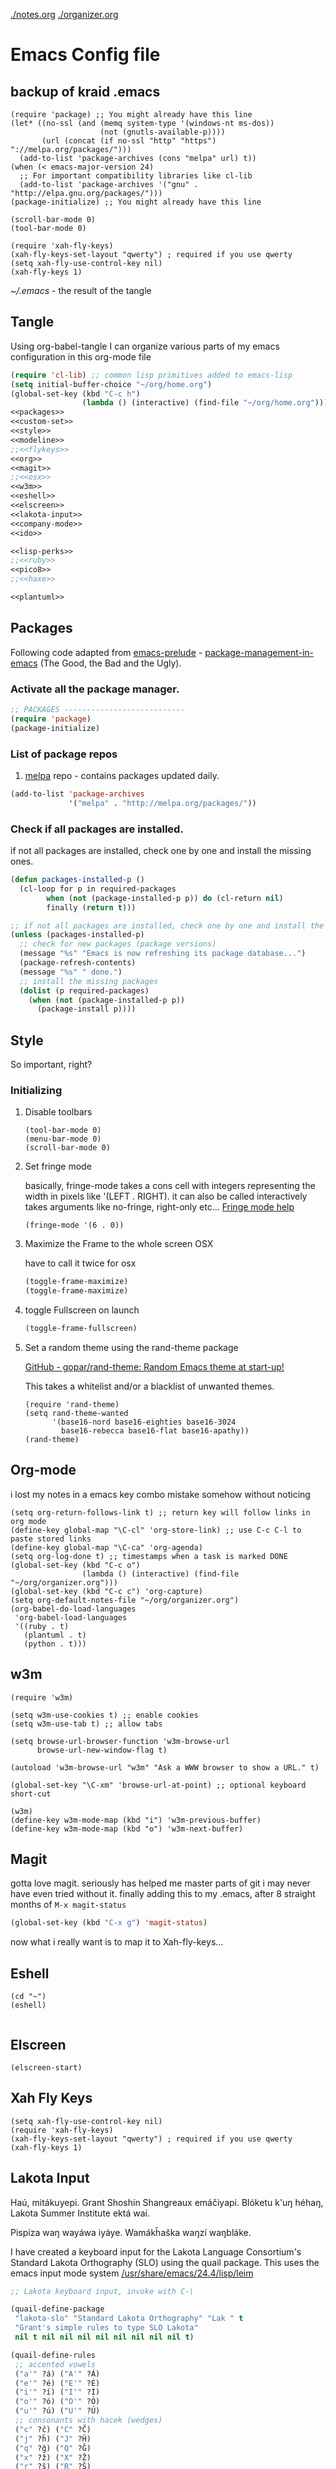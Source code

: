 [[./notes.org]]
[[./organizer.org]]

* Emacs Config file
** backup of kraid .emacs
#+BEGIN_SRC elisp
(require 'package) ;; You might already have this line
(let* ((no-ssl (and (memq system-type '(windows-nt ms-dos))
                    (not (gnutls-available-p))))
       (url (concat (if no-ssl "http" "https") "://melpa.org/packages/")))
  (add-to-list 'package-archives (cons "melpa" url) t))
(when (< emacs-major-version 24)
  ;; For important compatibility libraries like cl-lib
  (add-to-list 'package-archives '("gnu" . "http://elpa.gnu.org/packages/")))
(package-initialize) ;; You might already have this line

(scroll-bar-mode 0)
(tool-bar-mode 0)

(require 'xah-fly-keys)
(xah-fly-keys-set-layout "qwerty") ; required if you use qwerty
(setq xah-fly-use-control-key nil)
(xah-fly-keys 1)
#+END_SRC

[[~/.emacs]] - the result of the tangle

** Tangle
Using org-babel-tangle I can organize various parts of my emacs configuration 
in this org-mode file 

#+name: .emacs-tangle
#+BEGIN_SRC emacs-lisp :tangle ~/.emacs :noweb yes
  (require 'cl-lib) ;; common lisp primitives added to emacs-lisp
  (setq initial-buffer-choice "~/org/home.org")
  (global-set-key (kbd "C-c h")
                  (lambda () (interactive) (find-file "~/org/home.org")))
  <<packages>>
  <<custom-set>>
  <<style>>
  <<modeline>>
  ;;<<flykeys>>
  <<org>>
  <<magit>>
  ;;<<osx>>
  <<w3m>>
  <<eshell>>
  <<elscreen>>
  <<lakota-input>>
  <<company-mode>>
  <<ido>>

  <<lisp-perks>>
  ;;<<ruby>>
  <<pico8>>
  ;;<<haxe>>
 
  <<plantuml>>

#+END_SRC

** Packages

Following code adapted from [[https://github.com/bbatsov/prelude][emacs-prelude]] - [[http://batsov.com/articles/2012/02/19/package-management-in-emacs-the-good-the-bad-and-the-ugly/][package-management-in-emacs]] (The Good, the Bad and the Ugly).

*** Activate all the package manager.

 #+name: packages
 #+BEGIN_SRC emacs-lisp
 ;; PACKAGES ---------------------------
 (require 'package)
 (package-initialize)
 #+END_SRC

*** List of package repos 

1. [[http://melpa.milkbox.net/#/][melpa]] repo - contains packages updated daily.

#+name: packages
#+BEGIN_SRC emacs-lisp
  (add-to-list 'package-archives
               '("melpa" . "http://melpa.org/packages/"))
#+END_SRC

*** COMMENT List of packages used in this configuration

#+name: packages
#+BEGIN_SRC emacs-lisp
  (setq required-packages
        (list
         'ac-geiser          ;; Auto-complete backend for geiser
         'afternoon-theme    ;; Dark color theme with a deep blue background
         'ample-theme        ;; Calm Dark Theme for Emacs
         'ample-zen-theme    ;; AmpleZen Theme for Emacs 24
         'arjen-grey-theme   ;; A soothing dark grey theme
         'auto-complete      ;; Auto Completion for GNU Emacs
         'autopair           ;; automagically pair braces and quotes.
         'autumn-light-theme ;; A light color theme with muted, autumnal colors.
         'badger-theme       ;; A dark theme for Emacs 24.
         'badwolf-theme      ;; Bad Wolf color theme
         'birds-of-paradise-plus-theme ;; A brown/orange light-on-dark theme for Emacs 24 (deftheme).
         'bliss-theme        ;; an Emacs 24 theme based on Bliss (tmTheme)
         'charmap            ;; Unicode table for Emacs
         'company            ;; complete anything, auto complete system
         'deft               ;; mode for quickly browsing, filtering, and editing directories of plain text notes.
         'elscreen           ;; screen like functionality for emasc
         'faceup             ;; Regression test system for font-lock
         'fsm                ;; state machine library
         'geiser             ;; GNU Emacs and Scheme talk to each other
         'haxe-mode          ;; An Emacs major mode for Haxe
         'hc-zenburn-theme   ;; An higher contrast version of the Zenburn theme.
         'jabber             ;; A Jabber client for Emacs.
         'jinja2-mode        ;; A major mode for jinja2
         'labburn-theme      ;; A lab color space zenburn theme.
         'list-unicode-display ;; Search for and list unicode characters by name
         'lua-mode           ;; lua editing mode for emacs
         'markdown-mode      ;; Major mode for Markdown-formatted text
         'melancholy-theme   ;; A dark theme for dark minds
         'paredit            ;; minor mode for editing parentheses.
         'popup              ;; Visual Popup User Interface
         'racket-mode        ;; Major mode for Racket language.
         'rainbow-blocks     ;; Block syntax highlighting for lisp code
         'rainbow-mode       ;; Colorize color names in buffers.
         'rainbow-delimiters ;; Highlight brackets according to their depth
         's                  ;; The long lost Emacs string manipulation library.
         'slime              ;; Emacs mode for Common Lisp development.
         'w3m                ;; an Emacs interface to w3m
         'zenburn-theme      ;; A low contrast color theme for Emacs.
         'zerodark-theme     ;; A dark, medium contrast theme for Emacs
         ))


#+END_SRC
*** Check if all packages are installed.

if not all packages are installed, check one by one and install the missing ones.

#+name: packages
#+BEGIN_SRC emacs-lisp 
(defun packages-installed-p ()
  (cl-loop for p in required-packages
        when (not (package-installed-p p)) do (cl-return nil)
        finally (return t)))

;; if not all packages are installed, check one by one and install the missing ones.
(unless (packages-installed-p)
  ;; check for new packages (package versions)
  (message "%s" "Emacs is now refreshing its package database...")
  (package-refresh-contents)
  (message "%s" " done.")
  ;; install the missing packages
  (dolist (p required-packages)
    (when (not (package-installed-p p))
      (package-install p))))
#+END_SRC

** Style
   
  So important, right?

*** Initializing
**** Disable toolbars
#+name: style
#+BEGIN_SRC elisp
(tool-bar-mode 0)
(menu-bar-mode 0)
(scroll-bar-mode 0)
#+END_SRC
**** Set fringe mode
basically, fringe-mode takes a cons cell with integers representing
the width in pixels like '(LEFT . RIGHT).  it can also be called
interactively takes arguments like no-fringe, right-only etc... [[help:fringe-mode][Fringe mode help]]
#+name: style
#+BEGIN_SRC elisp
(fringe-mode '(6 . 0))
#+END_SRC
**** Maximize the Frame to the whole screen OSX
have to call it twice for osx

# on linux box - not currently being used 
#+BEGIN_SRC emacs-lisp
(toggle-frame-maximize)
(toggle-frame-maximize)
#+END_SRC

**** toggle Fullscreen on launch  
#+name: style
#+BEGIN_SRC emacs-lisp
(toggle-frame-fullscreen)
#+END_SRC

**** Set a random theme using the rand-theme package

[[https://github.com/gopar/rand-theme][GitHub - gopar/rand-theme: Random Emacs theme at start-up!]]

This takes a whitelist and/or a blacklist of unwanted themes.

#+name: style
#+BEGIN_SRC elisp
  (require 'rand-theme)
  (setq rand-theme-wanted 
        '(base16-nord base16-eighties base16-3024
          base16-rebecca base16-flat base16-apathy))
  (rand-theme)
#+END_SRC
  
** Org-mode
i lost my notes in a emacs key combo mistake somehow without noticing

#+name: org
#+BEGIN_SRC elisp
(setq org-return-follows-link t) ;; return key will follow links in org mode
(define-key global-map "\C-cl" 'org-store-link) ;; use C-c C-l to paste stored links
(define-key global-map "\C-ca" 'org-agenda)
(setq org-log-done t) ;; timestamps when a task is marked DONE
(global-set-key (kbd "C-c o")
                (lambda () (interactive) (find-file "~/org/organizer.org")))
(global-set-key (kbd "C-c c") 'org-capture)
(setq org-default-notes-file "~/org/organizer.org")
(org-babel-do-load-languages
 'org-babel-load-languages
 '((ruby . t)
   (plantuml . t)
   (python . t)))
#+END_SRC

** w3m
#+name: w3m
#+BEGIN_SRC elisp
(require 'w3m)

(setq w3m-use-cookies t) ;; enable cookies
(setq w3m-use-tab t) ;; allow tabs

(setq browse-url-browser-function 'w3m-browse-url
      browse-url-new-window-flag t)

(autoload 'w3m-browse-url "w3m" "Ask a WWW browser to show a URL." t)

(global-set-key "\C-xm" 'browse-url-at-point) ;; optional keyboard short-cut

(w3m)
(define-key w3m-mode-map (kbd "i") 'w3m-previous-buffer)
(define-key w3m-mode-map (kbd "o") 'w3m-next-buffer)
#+END_SRC

** Magit
gotta love magit.  seriously has helped me master parts of git i may never have
even tried without it.  finally adding this to my .emacs, after 8 straight months
of =M-x magit-status=
#+name: magit
#+BEGIN_SRC emacs-lisp
(global-set-key (kbd "C-x g") 'magit-status)
#+END_SRC

now what i really want is to map it to Xah-fly-keys... 

** Eshell
#+name: eshell
#+BEGIN_SRC elisp
(cd "~")
(eshell)

#+END_SRC
** Elscreen
#+name: elscreen
#+BEGIN_SRC elisp
  (elscreen-start)
#+END_SRC

** Xah Fly Keys
#+name: flykeys
#+BEGIN_SRC elisp
  (setq xah-fly-use-control-key nil)
  (require 'xah-fly-keys)
  (xah-fly-keys-set-layout "qwerty") ; required if you use qwerty
  (xah-fly-keys 1)
#+END_SRC
** Lakota Input

Haú, mitákuyepi.  Grant Shoshín Shangreaux emáčiyapi.  Blóketu k'uŋ héhaŋ,
Lakota Summer Institute ektá waí.

Pispíza waŋ wayáwa iyáye. Wamákȟaška waŋzí waŋbláke.

I have created a keyboard input for the Lakota Language Consortium's
Standard Lakota Orthography (SLO) using the quail package.  
This uses the emacs input mode system [[/usr/share/emacs/24.4/lisp/leim]]

#+name: lakota-input
#+BEGIN_SRC emacs-lisp
;; Lakota keyboard input, invoke with C-\

(quail-define-package
 "lakota-slo" "Standard Lakota Orthography" "Lak " t
 "Grant's simple rules to type SLO Lakota"
 nil t nil nil nil nil nil nil nil nil t)

(quail-define-rules
 ;; accented vowels
 ("a'" ?á) ("A'" ?Á) 
 ("e'" ?é) ("E'" ?É)
 ("i'" ?í) ("I'" ?Í)
 ("o'" ?ó) ("O'" ?Ó)
 ("u'" ?ú) ("U'" ?Ú)
 ;; consonants with hacek (wedges)
 ("c" ?č) ("C" ?Č)
 ("j" ?ȟ) ("J" ?Ȟ)
 ("q" ?ǧ) ("Q" ?Ǧ)
 ("x" ?ž) ("X" ?Ž)
 ("r" ?š) ("R" ?Š)
 ;; nasal vowel n i.e. velar nasal
 ("f" ?ŋ)
 )
#+END_SRC
** TODO Company Mode (complete anything)

Learn more

#+name: company-mode
#+BEGIN_SRC emacs-lisp
  (add-hook 'after-init-hook 'global-company-mode)
#+END_SRC

** TODO Ido

learn more about Ido

#+name: ido
#+BEGIN_SRC emacs-lisp
(ido-mode 1)
#+END_SRC   

** Languages
*** Lisp editing perks

paredit hooks from my old emacs configuration

#+name: lisp-perks
#+BEGIN_SRC emacs-lisp
  (add-hook 'emacs-lisp-mode-hook       (lambda () (paredit-mode +1) (rainbow-delimiters-mode +1)))
  (add-hook 'lisp-mode-hook             (lambda () (paredit-mode +1) (rainbow-delimiters-mode +1)))
  (add-hook 'lisp-interaction-mode-hook (lambda () (paredit-mode +1) (rainbow-delimiters-mode +1)))
  (add-hook 'scheme-mode-hook           (lambda () (paredit-mode +1) (rainbow-delimiters-mode +1)))
#+END_SRC

*** Ruby

#+name: ruby
#+BEGIN_SRC emacs-lisp
  (add-hook 'ruby-mode-hook 'robe-mode)
  (add-hook 'ruby-mode-hook 'smartparens-mode)
  (eval-after-load 'company
    '(push 'company-robe company-backends))
#+END_SRC

I had to install packages rvm and bundler for emacs in order to call things like
rspec from eshell.  I still don't understand exactly how its all working but if
i evaluate this at the beginning of an emacs session, things seem to work:

#+name: ruby
#+BEGIN_SRC elisp
  (rvm-use-default)
#+END_SRC

I did choose some a specific ruby and gem set, at some point so... just gotta be
aware of this one

This allows rspec-mode to use rvm, which was necessary to be able to use rspec mode
for spec validation.  Rspec mode is great by the way!
#+name: ruby
#+BEGIN_SRC elisp
  (setq rspec-use-rvm t)
#+END_SRC

*** Haxe

  i have a very basic haxe mode from github cloned:
  
  #+name: haxe
  #+BEGIN_SRC emacs-lisp
  (require 'funda-haxe-mode "~/.emacs.d/funda-haxe-mode/funda-haxe-mode.el")
  (setq funda-haxe-indent-offset 2)
  #+END_SRC

** Pico-8

Pico8 is a virtual console for expressive 2d pixel games, with
lua syntax.  This makes emacs load the cartridge files (.p8) in
lua-mode automatically

#+name: pico8
#+BEGIN_SRC emacs-lisp
  (setq auto-mode-alist (append '(("\\.p8?$" . lua-mode)) 
                                auto-mode-alist))
#+END_SRC

** PlantUML
  this is a language for generating UML documents, works with org babel
  
  #+name: plantuml
  #+BEGIN_SRC emacs-lisp
  (setq org-plantuml-jar-path (expand-file-name "~/bin/plantuml.jar"))
  #+END_SRC

** OSX tweaks

#+name: osx
#+BEGIN_SRC emacs-lisp
  ;; override osx default opening directories in finder
  (add-to-list 'org-file-apps '(directory . emacs))
  ;; sample file-type specific override
  (add-to-list 'org-file-apps '("\\.md\\'" . emacs))
  (setq w3m-command "/usr/local/bin/w3m")
#+END_SRC

There is a package that handles setting environment variables to match what your
shell environment will be on OSX.  This way things set in .profile will also 
be available in emacs.

#+name: osx
#+BEGIN_SRC emacs-lisp
(exec-path-from-shell-initialize)
#+END_SRC

** Custom Set in separate file

#+name: custom-set
#+BEGIN_SRC emacs-lisp
(setq custom-file "~/.emacs.d/custom.el")
(load custom-file 'noerror)
#+END_SRC
   
   
* TODO My TODO List (even though i dont like them)
** DONE Make Lakota standard orthography input mode for emacs
   CLOSED: [2016-10-12 Wed 14:02]
** TODO Write article about making a Lakota input mode in emacs
** TODO Decide if the learning-to-write project is something with which to go ahead
   
** TODO make dotfiles git repo
   - maybe this home.org file can be in it and kinda generate dotfiles and keep my
     personal notes, etc. 
   - dotfiles can be tangled out and a script to symlink them to proper places
   - home.org + dotfiles should help me get a working portable granty environment 

** DONE update .emacs for 24.4 ie cl-lib
   CLOSED: [2017-04-24 Mon 09:09]


* tlog (grant-log) 
  

** Wed Oct 12 13:29:27 CDT 2016 	   :lakota:lisp:emacs:zine:education:

I'd rather be working on Python code right now, but once again I've been called
into work at Prairie Hill early.  

Feeling like if i am going to spend all kinds of time using the computer for 
computer work, I should also leverage its power to work in the 'real world'.
Already I have used my esoteric knowledge of lisp and emacs (could just say
emacs i guess... it is lisp after all) to give myself the power to enter Lakȟóta
text into my documents.  (see todo list)

I am once again feeling like I want to try and make a 'reachout' series of 
documents and articles to try and entice non-tech, non-coder folks into the 
land of emacs, free software, and alternative digital media.  The power offered
by working with text in a lisp environment is so wonderful.  If (as seems to be
the case) emacs configuration flavors are being designed to be setup and 
executed more and more easily, I can imagine this lisp environment being 
presented in a more friendly way to 'non-computery' folks.  Perhaps it still
needs the extra helping hand of a friendly human encouraging them to be brave 
and learn something new and esoteric, BUT there is something strongly resonant
in me about trying to teach this stuff in the same manner as literacy.  Which
it truly is about.

Lisp, to me, is the clearest path to computer literacy in terms of getting an
intuitive understanding of how software environments work.  The fact that emacs
is a live hunk of code that can be modified, while running, by the emacs
user is kind of incredible.  If we are spending time teaching kids how to type
and use computers and shit... why teach them proprietary software like word?
Why not empower them to see that all of their computing needs can be met with
a text editor?  To empower them to see text as not just a means of communication
with other humans, but that the same document can also control things about their
digital environment itself.  

For example, I can just type:

  (set-cursor-color "orange")
  (set-cursor-color "blue")

And a user can execute it within the living org document I am writing in.  All
you have to know is the proper key combo, kinda like playing a video game.

But why do i even write this, and who is going to read it....

* Emacs package info

** undo-tree help

Emacs has a powerful undo system. Unlike the standard undo/redo system in
most software, it allows you to recover *any* past state of a buffer
(whereas the standard undo/redo system can lose past states as soon as you
redo). However, this power comes at a price: many people find Emacs' undo
system confusing and difficult to use, spawning a number of packages that
replace it with the less powerful but more intuitive undo/redo system.

Both the loss of data with standard undo/redo, and the confusion of Emacs'
undo, stem from trying to treat undo history as a linear sequence of
changes. It's not. The `undo-tree-mode' provided by this package replaces
Emacs' undo system with a system that treats undo history as what it is: a
branching tree of changes. This simple idea allows the more intuitive
behaviour of the standard undo/redo system to be combined with the power of
never losing any history. An added side bonus is that undo history can in
some cases be stored more efficiently, allowing more changes to accumulate
before Emacs starts discarding history.

The only downside to this more advanced yet simpler undo system is that it
was inspired by Vim. But, after all, most successful religions steal the
best ideas from their competitors!


Installation
============

This package has only been tested with Emacs versions 24 and CVS. It should
work in Emacs versions 22 and 23 too, but will not work without
modifications in earlier versions of Emacs.

To install `undo-tree-mode', make sure this file is saved in a directory in
your `load-path', and add the line:

  (require 'undo-tree)

to your .emacs file. Byte-compiling undo-tree.el is recommended (e.g. using
"M-x byte-compile-file" from within emacs).

If you want to replace the standard Emacs' undo system with the
`undo-tree-mode' system in all buffers, you can enable it globally by
adding:

  (global-undo-tree-mode)

to your .emacs file.


Quick-Start
===========

If you're the kind of person who likes to jump in the car and drive,
without bothering to first figure out whether the button on the left dips
the headlights or operates the ejector seat (after all, you'll soon figure
it out when you push it), then here's the minimum you need to know:

`undo-tree-mode' and `global-undo-tree-mode'
  Enable undo-tree mode (either in the current buffer or globally).

C-_  C-/  (`undo-tree-undo')
  Undo changes.

M-_  C-?  (`undo-tree-redo')
  Redo changes.

`undo-tree-switch-branch'
  Switch undo-tree branch.
  (What does this mean? Better press the button and see!)

C-x u  (`undo-tree-visualize')
  Visualize the undo tree.
  (Better try pressing this button too!)

C-x r u  (`undo-tree-save-state-to-register')
  Save current buffer state to register.

C-x r U  (`undo-tree-restore-state-from-register')
  Restore buffer state from register.



In the undo-tree visualizer:

<up>  p  C-p  (`undo-tree-visualize-undo')
  Undo changes.

<down>  n  C-n  (`undo-tree-visualize-redo')
  Redo changes.

<left>  b  C-b  (`undo-tree-visualize-switch-branch-left')
  Switch to previous undo-tree branch.

<right>  f  C-f  (`undo-tree-visualize-switch-branch-right')
  Switch to next undo-tree branch.

C-<up>  M-{  (`undo-tree-visualize-undo-to-x')
  Undo changes up to last branch point.

C-<down>  M-}  (`undo-tree-visualize-redo-to-x')
  Redo changes down to next branch point.

<down>  n  C-n  (`undo-tree-visualize-redo')
  Redo changes.

<mouse-1>  (`undo-tree-visualizer-mouse-set')
  Set state to node at mouse click.

t  (`undo-tree-visualizer-toggle-timestamps')
  Toggle display of time-stamps.

d  (`undo-tree-visualizer-toggle-diff')
  Toggle diff display.

s  (`undo-tree-visualizer-selection-mode')
  Toggle keyboard selection mode.

q  (`undo-tree-visualizer-quit')
  Quit undo-tree-visualizer.

C-q  (`undo-tree-visualizer-abort')
  Abort undo-tree-visualizer.

,  <
  Scroll left.

.  >
  Scroll right.

<pgup>  M-v
  Scroll up.

<pgdown>  C-v
  Scroll down.



In visualizer selection mode:

<up>  p  C-p  (`undo-tree-visualizer-select-previous')
  Select previous node.

<down>  n  C-n  (`undo-tree-visualizer-select-next')
  Select next node.

<left>  b  C-b  (`undo-tree-visualizer-select-left')
  Select left sibling node.

<right>  f  C-f  (`undo-tree-visualizer-select-right')
  Select right sibling node.

<pgup>  M-v
  Select node 10 above.

<pgdown>  C-v
  Select node 10 below.

<enter>  (`undo-tree-visualizer-set')
  Set state to selected node and exit selection mode.

s  (`undo-tree-visualizer-mode')
  Exit selection mode.

t  (`undo-tree-visualizer-toggle-timestamps')
  Toggle display of time-stamps.

d  (`undo-tree-visualizer-toggle-diff')
  Toggle diff display.

q  (`undo-tree-visualizer-quit')
  Quit undo-tree-visualizer.

C-q  (`undo-tree-visualizer-abort')
  Abort undo-tree-visualizer.

,  <
  Scroll left.

.  >
  Scroll right.



Persistent undo history:

Note: Requires Emacs version 24.3 or higher.

`undo-tree-auto-save-history' (variable)
   automatically save and restore undo-tree history along with buffer
   (disabled by default)

`undo-tree-save-history' (command)
   manually save undo history to file

`undo-tree-load-history' (command)
   manually load undo history from file



Compressing undo history:

  Undo history files cannot grow beyond the maximum undo tree size, which
  is limited by `undo-limit', `undo-strong-limit' and
  `undo-outer-limit'. Nevertheless, undo history files can grow quite
  large. If you want to automatically compress undo history, add the
  following advice to your .emacs file (replacing ".gz" with the filename
  extension of your favourite compression algorithm):

  (defadvice undo-tree-make-history-save-file-name
    (after undo-tree activate)
    (setq ad-return-value (concat ad-return-value ".gz")))




Undo Systems
============

To understand the different undo systems, it's easiest to consider an
example. Imagine you make a few edits in a buffer. As you edit, you
accumulate a history of changes, which we might visualize as a string of
past buffer states, growing downwards:

                               o  (initial buffer state)
                               |
                               |
                               o  (first edit)
                               |
                               |
                               o  (second edit)
                               |
                               |
                               x  (current buffer state)


Now imagine that you undo the last two changes. We can visualize this as
rewinding the current state back two steps:

                               o  (initial buffer state)
                               |
                               |
                               x  (current buffer state)
                               |
                               |
                               o
                               |
                               |
                               o


However, this isn't a good representation of what Emacs' undo system
does. Instead, it treats the undos as *new* changes to the buffer, and adds
them to the history:

                               o  (initial buffer state)
                               |
                               |
                               o  (first edit)
                               |
                               |
                               o  (second edit)
                               |
                               |
                               x  (buffer state before undo)
                               |
                               |
                               o  (first undo)
                               |
                               |
                               x  (second undo)


Actually, since the buffer returns to a previous state after an undo,
perhaps a better way to visualize it is to imagine the string of changes
turning back on itself:

       (initial buffer state)  o
                               |
                               |
                 (first edit)  o  x  (second undo)
                               |  |
                               |  |
                (second edit)  o  o  (first undo)
                               | /
                               |/
                               o  (buffer state before undo)

Treating undos as new changes might seem a strange thing to do. But the
advantage becomes clear as soon as we imagine what happens when you edit
the buffer again. Since you've undone a couple of changes, new edits will
branch off from the buffer state that you've rewound to. Conceptually, it
looks like this:

                               o  (initial buffer state)
                               |
                               |
                               o
                               |\
                               | \
                               o  x  (new edit)
                               |
                               |
                               o

The standard undo/redo system only lets you go backwards and forwards
linearly. So as soon as you make that new edit, it discards the old
branch. Emacs' undo just keeps adding changes to the end of the string. So
the undo history in the two systems now looks like this:

           Undo/Redo:                      Emacs' undo

              o                                o
              |                                |
              |                                |
              o                                o  o
              .\                               |  |\
              . \                              |  | \
              .  x  (new edit)                 o  o  |
  (discarded  .                                | /   |
    branch)   .                                |/    |
              .                                o     |
                                                     |
                                                     |
                                                     x  (new edit)

Now, what if you change your mind about those undos, and decide you did
like those other changes you'd made after all? With the standard undo/redo
system, you're lost. There's no way to recover them, because that branch
was discarded when you made the new edit.

However, in Emacs' undo system, those old buffer states are still there in
the undo history. You just have to rewind back through the new edit, and
back through the changes made by the undos, until you reach them. Of
course, since Emacs treats undos (even undos of undos!) as new changes,
you're really weaving backwards and forwards through the history, all the
time adding new changes to the end of the string as you go:

                      o
                      |
                      |
                      o  o     o  (undo new edit)
                      |  |\    |\
                      |  | \   | \
                      o  o  |  |  o  (undo the undo)
                      | /   |  |  |
                      |/    |  |  |
     (trying to get   o     |  |  x  (undo the undo)
      to this state)        | /
                            |/
                            o

So far, this is still reasonably intuitive to use. It doesn't behave so
differently to standard undo/redo, except that by going back far enough you
can access changes that would be lost in standard undo/redo.

However, imagine that after undoing as just described, you decide you
actually want to rewind right back to the initial state. If you're lucky,
and haven't invoked any command since the last undo, you can just keep on
undoing until you get back to the start:

     (trying to get   o              x  (got there!)
      to this state)  |              |
                      |              |
                      o  o     o     o  (keep undoing)
                      |  |\    |\    |
                      |  | \   | \   |
                      o  o  |  |  o  o  (keep undoing)
                      | /   |  |  | /
                      |/    |  |  |/
     (already undid   o     |  |  o  (got this far)
      to this state)        | /
                            |/
                            o

But if you're unlucky, and you happen to have moved the point (say) after
getting to the state labelled "got this far", then you've "broken the undo
chain". Hold on to something solid, because things are about to get
hairy. If you try to undo now, Emacs thinks you're trying to undo the
undos! So to get back to the initial state you now have to rewind through
*all* the changes, including the undos you just did:

     (trying to get   o                          x  (finally got there!)
      to this state)  |                          |
                      |                          |
                      o  o     o     o     o     o
                      |  |\    |\    |\    |\    |
                      |  | \   | \   | \   | \   |
                      o  o  |  |  o  o  o  |  o  o
                      | /   |  |  | /   |  |  | /
                      |/    |  |  |/    |  |  |/
     (already undid   o     |  |  o<.   |  |  o
      to this state)        | /     :   | /
                            |/      :   |/
                            o       :   o
                                    :
                            (got this far, but
                             broke the undo chain)

Confused?

In practice you can just hold down the undo key until you reach the buffer
state that you want. But whatever you do, don't move around in the buffer
to *check* that you've got back to where you want! Because you'll break the
undo chain, and then you'll have to traverse the entire string of undos
again, just to get back to the point at which you broke the
chain. Undo-in-region and commands such as `undo-only' help to make using
Emacs' undo a little easier, but nonetheless it remains confusing for many
people.


So what does `undo-tree-mode' do? Remember the diagram we drew to represent
the history we've been discussing (make a few edits, undo a couple of them,
and edit again)? The diagram that conceptually represented our undo
history, before we started discussing specific undo systems? It looked like
this:

                               o  (initial buffer state)
                               |
                               |
                               o
                               |\
                               | \
                               o  x  (current state)
                               |
                               |
                               o

Well, that's *exactly* what the undo history looks like to
`undo-tree-mode'.  It doesn't discard the old branch (as standard undo/redo
does), nor does it treat undos as new changes to be added to the end of a
linear string of buffer states (as Emacs' undo does). It just keeps track
of the tree of branching changes that make up the entire undo history.

If you undo from this point, you'll rewind back up the tree to the previous
state:

                               o
                               |
                               |
                               x  (undo)
                               |\
                               | \
                               o  o
                               |
                               |
                               o

If you were to undo again, you'd rewind back to the initial state. If on
the other hand you redo the change, you'll end up back at the bottom of the
most recent branch:

                               o  (undo takes you here)
                               |
                               |
                               o  (start here)
                               |\
                               | \
                               o  x  (redo takes you here)
                               |
                               |
                               o

So far, this is just like the standard undo/redo system. But what if you
want to return to a buffer state located on a previous branch of the
history? Since `undo-tree-mode' keeps the entire history, you simply need
to tell it to switch to a different branch, and then redo the changes you
want:

                               o
                               |
                               |
                               o  (start here, but switch
                               |\  to the other branch)
                               | \
                       (redo)  o  o
                               |
                               |
                       (redo)  x

Now you're on the other branch, if you undo and redo changes you'll stay on
that branch, moving up and down through the buffer states located on that
branch. Until you decide to switch branches again, of course.

Real undo trees might have multiple branches and sub-branches:

                               o
                           ____|______
                          /           \
                         o             o
                     ____|__         __|
                    /    |  \       /   \
                   o     o   o     o     x
                   |               |
                  / \             / \
                 o   o           o   o

Trying to imagine what Emacs' undo would do as you move about such a tree
will likely frazzle your brain circuits! But in `undo-tree-mode', you're
just moving around this undo history tree. Most of the time, you'll
probably only need to stay on the most recent branch, in which case it
behaves like standard undo/redo, and is just as simple to understand. But
if you ever need to recover a buffer state on a different branch, the
possibility of switching between branches and accessing the full undo
history is still there.



The Undo-Tree Visualizer
========================

Actually, it gets better. You don't have to imagine all these tree
diagrams, because `undo-tree-mode' includes an undo-tree visualizer which
draws them for you! In fact, it draws even better diagrams: it highlights
the node representing the current buffer state, it highlights the current
branch, and you can toggle the display of time-stamps (by hitting "t") and
a diff of the undo changes (by hitting "d"). (There's one other tiny
difference: the visualizer puts the most recent branch on the left rather
than the right.)

Bring up the undo tree visualizer whenever you want by hitting "C-x u".

In the visualizer, the usual keys for moving up and down a buffer instead
move up and down the undo history tree (e.g. the up and down arrow keys, or
"C-n" and "C-p"). The state of the "parent" buffer (the buffer whose undo
history you are visualizing) is updated as you move around the undo tree in
the visualizer. If you reach a branch point in the visualizer, the usual
keys for moving forward and backward in a buffer instead switch branch
(e.g. the left and right arrow keys, or "C-f" and "C-b").

Clicking with the mouse on any node in the visualizer will take you
directly to that node, resetting the state of the parent buffer to the
state represented by that node.

You can also select nodes directly using the keyboard, by hitting "s" to
toggle selection mode. The usual motion keys now allow you to move around
the tree without changing the parent buffer. Hitting <enter> will reset the
state of the parent buffer to the state represented by the currently
selected node.

It can be useful to see how long ago the parent buffer was in the state
represented by a particular node in the visualizer. Hitting "t" in the
visualizer toggles the display of time-stamps for all the nodes. (Note
that, because of the way `undo-tree-mode' works, these time-stamps may be
somewhat later than the true times, especially if it's been a long time
since you last undid any changes.)

To get some idea of what changes are represented by a given node in the
tree, it can be useful to see a diff of the changes. Hit "d" in the
visualizer to toggle a diff display. This normally displays a diff between
the current state and the previous one, i.e. it shows you the changes that
will be applied if you undo (move up the tree). However, the diff display
really comes into its own in the visualizer's selection mode (see above),
where it instead shows a diff between the current state and the currently
selected state, i.e. it shows you the changes that will be applied if you
reset to the selected state.

(Note that the diff is generated by the Emacs `diff' command, and is
displayed using `diff-mode'. See the corresponding customization groups if
you want to customize the diff display.)

Finally, hitting "q" will quit the visualizer, leaving the parent buffer in
whatever state you ended at. Hitting "C-q" will abort the visualizer,
returning the parent buffer to whatever state it was originally in when the
visualizer was .



Undo-in-Region
==============

Emacs allows a very useful and powerful method of undoing only selected
changes: when a region is active, only changes that affect the text within
that region will be undone. With the standard Emacs undo system, changes
produced by undoing-in-region naturally get added onto the end of the
linear undo history:

                      o
                      |
                      |  x  (second undo-in-region)
                      o  |
                      |  |
                      |  o  (first undo-in-region)
                      o  |
                      | /
                      |/
                      o

You can of course redo these undos-in-region as usual, by undoing the
undos:

                      o
                      |
                      |  o_
                      o  | \
                      |  |  |
                      |  o  o  (undo the undo-in-region)
                      o  |  |
                      | /   |
                      |/    |
                      o     x  (undo the undo-in-region)


In `undo-tree-mode', undo-in-region works similarly: when there's an active
region, undoing only undoes changes that affect that region. However, the
way these undos-in-region are recorded in the undo history is quite
different. In `undo-tree-mode', undo-in-region creates a new branch in the
undo history. The new branch consists of an undo step that undoes some of
the changes that affect the current region, and another step that undoes
the remaining changes needed to rejoin the previous undo history.

     Previous undo history                Undo-in-region

              o                                o
              |                                |
              |                                |
              o                                o
              |                                |\
              |                                | \
              o                                o  x  (undo-in-region)
              |                                |  |
              |                                |  |
              x                                o  o

As long as you don't change the active region after undoing-in-region,
continuing to undo-in-region extends the new branch, pulling more changes
that affect the current region into an undo step immediately above your
current location in the undo tree, and pushing the point at which the new
branch is attached further up the tree:

     First undo-in-region                 Second undo-in-region

              o                                o
              |                                |\
              |                                | \
              o                                o  x  (undo-in-region)
              |\                               |  |
              | \                              |  |
              o  x                             o  o
              |  |                             |  |
              |  |                             |  |
              o  o                             o  o

Redoing takes you back down the undo tree, as usual (as long as you haven't
changed the active region after undoing-in-region, it doesn't matter if it
is still active):

                      o
			 |\
			 | \
			 o  o
			 |  |
			 |  |
			 o  o  (redo)
			 |  |
			 |  |
			 o  x  (redo)


What about redo-in-region? Obviously, this only makes sense if you have
already undone some changes, so that there are some changes to redo!
Redoing-in-region splits off a new branch of the undo history below your
current location in the undo tree. This time, the new branch consists of a
redo step that redoes some of the redo changes that affect the current
region, followed by all the remaining redo changes.

     Previous undo history                Redo-in-region

              o                                o
              |                                |
              |                                |
              x                                o
              |                                |\
              |                                | \
              o                                o  x  (redo-in-region)
              |                                |  |
              |                                |  |
              o                                o  o

As long as you don't change the active region after redoing-in-region,
continuing to redo-in-region extends the new branch, pulling more redo
changes into a redo step immediately below your current location in the
undo tree.

     First redo-in-region                 Second redo-in-region

         o                                     o
         |                                     |
         |                                     |
         o                                     o
         |\                                    |\
         | \                                   | \
         o  x  (redo-in-region)                o  o
         |  |                                  |  |
         |  |                                  |  |
         o  o                                  o  x  (redo-in-region)
                                                  |
                                                  |
                                                  o

Note that undo-in-region and redo-in-region only ever add new changes to
the undo tree, they *never* modify existing undo history. So you can always
return to previous buffer states by switching to a previous branch of the
tree.
** pdf-tools

  - install pdf-tools package
  - brew install ghostscript
  - brew install poppler
  https://emacs.stackexchange.com/questions/13314/install-pdf-tools-on-emacs-macosx

;;; Install epdfinfo via 'brew install pdf-tools' and then install the
;;; pdf-tools elisp via the use-package below. To upgrade the epdfinfo
;;; server, just do 'brew upgrade pdf-tools' prior to upgrading to newest
;;; pdf-tools package using Emacs package system. If things get messed
;;; up, just do 'brew uninstall pdf-tools', wipe out the elpa
;;; pdf-tools package and reinstall both as at the start.
(use-package pdf-tools
  :ensure t
  :config
  (custom-set-variables
    '(pdf-tools-handle-upgrades nil)) ; Use brew upgrade pdf-tools instead.
  (setq pdf-info-epdfinfo-program "/usr/local/bin/epdfinfo")
)
(pdf-tools-install)

* git tricks

** every file a user has touched in a directory

given directory =  src

git log --stat --committer=asciiascetic@gmail.com |  awk '/^ src/ {print $1}' | uniq

* Emacs
** Registers

Emacs registers are compartmets for saving all kinds of things:
text, rectangles, positions, numbers, window configurations, etc.

I believe registers are cleared at the end of an emacs session, so
/bookmarks/ are used for persistent storage

[[https://www.gnu.org/software/emacs/manual/html_node/emacs/Registers.html][GNU Emacs Manual: Registers]]
** PlantUML

  #+BEGIN_SRC plantuml :file tryout.png
  Alice -> Bob: synchonous call
  Alice ->> Bob: asynchronous call
  Grant -> Ande: foo 
  #+END_SRC

  #+RESULTS:
  [[file:tryout.png]]

** Org Mode
*** TODO Use Ruby to put payload into a table

**** Fun with Org Tables and Source Blocks

I believe if you execute code that returns a list in an org buffer
it will produce a table row.  Let's see (press C-c C-c with the 
cursor in the source block to execute):

#+BEGIN_SRC emacs-lisp :results value
'(Name Age Profession)
#+END_SRC

#+RESULTS:
| Name | Age | Profession |

By the way, when we evaluate that Lisp code, we read the quote
and say "the following is a chunk of data".  so we dont evaluate
the following code, but the quote is removed and we return the
expression (which is everything in between the parens).  The final
part of REP Loop is Print, so that value is printed.  In this case
we're actually doing a shorthand for =(list 'Name 'Age 'Profession)=,
a list of symbols which is another use of the quote syntax.
You could also do =(quote (Name Age Profession))=

**** a table is just a list of lists. 

Lisp is all about lists, so its easy to make a list of lists 
Remember, C-c C-c with the cursor in the source block below

#+BEGIN_SRC emacs-lisp :results value
'((Name Age Profession) (grant 34 code_adept))
#+END_SRC

**** what about Ruby?

Again, do the C-c C-c thing:

#+BEGIN_SRC ruby
[["Name", "Age", "Profession"], ["Bryan", "should I ask?", "pro coder"]]
#+END_SRC

**** You Can Also Pass a Table as an Argument to a Source Block

Add your name to the table.  Position the cursor in the final row's
"Profession" column, and hit TAB.  Enter strings for the Ruby block
following.  TAB goes to the next column, SHIFT-TAB goes back.

#+name: people
| "Name"    | "Age" | "Profession"     |
| "Grant"   | "34"  | "code adept"     |
| "Frances" | "1/2" | "world absorber" |


Now, position the cursor in the following block and press C-c C-c
It will pass the table named =people= as an argument to the ruby
source block named =reverser= which is designed to return a list
of lists, i.e 2d matrix, or... an org table.

#+name: reverser
#+BEGIN_SRC ruby :var people=people
  table = []

  people.each do |person| 
    row = []

    if person == people.first
      row = person
    else
      row = person.map { |str| str.reverse }
    end

    table << row
  end

  return table
#+END_SRC

#+RESULTS: reverser
| Name    | Age | Profession     |
| tnarG   | 43  | tpeda edoc     |
| secnarF | 2/1 | rebrosba dlrow |

If you position the cursor in that table and do M-x org-table-export
you can export it to a CSV file. 

#+BEGIN_SRC ruby :results value
  require 'csv'

  CSV.read("path/to/file.csv")
#+END_SRC

#+RESULTS:
| Name    | Age | Profession     |
| tnarG   | 43  | tpeda edoc     |
| secnarF | 2/1 | rebrosba dlrow |
** Copy Lines Matching Regex

(defun copy-lines-matching-re (re)
  "find all lines matching the regexp RE in the current buffer
putting the matching lines in a buffer named *matching*"
  (interactive "sRegexp to match: ")
  (let ((result-buffer (get-buffer-create "*matching*")))
    (with-current-buffer result-buffer 
      (erase-buffer))
    (save-match-data 
      (save-excursion
        (goto-char (point-min))
        (while (re-search-forward re nil t)
          (princ (buffer-substring-no-properties (line-beginning-position) 
                                                 (line-beginning-position 2))
                 result-buffer))))
    (pop-to-buffer result-buffer)))

[[file:~/org/fdo.org::(defun%20copy-lines-matching-re%20(re)%0A%20"find%20all%20lines%20matching%20the%20regexp%20RE%20in%20the%20current%20buffer%0Aputting%20the%20matching%20lines%20in%20a%20buffer%20named%20*matching*"%0A%20(interactive%20"sRegexp%20to%20match:%20")%0A%20(let%20((result-buffer%20(get-buffer-create%20"*matching*")))%0A%20(with-current-buffer%20result-buffer%20%0A%20(erase-buffer))%0A%20(save-match-data%20%0A%20(save-excursion%0A%20(goto-char%20(point-min))%0A%20(while%20(re-search-forward%20re%20nil%20t)%0A%20(princ%20(buffer-substring-no-properties%20(line-beginning-position)%20%0A%20(line-beginning-position%202))%0A%20result-buffer))))%0A%20(pop-to-buffer%20result-buffer)))][Payloads and debug info]]
** Awesome Regex Capture Using Occur 

from [[http://stackoverflow.com/questions/2289883/emacs-copy-matching-lines][stack overflow]]: 

C-u M-s o pattern will grab each chunk of a buffer that matches the pattern

[[file:~/org/fdo.org::*Payloads%20and%20debug%20info][Payloads and debug info]]
** Org swap paragraphs  

In Org mode when i pressed M-up it swapped the paragraph that the cursor was on
with the one above it. It won't drag beyond heading boundaries, but i can freely
move paragraph like chunks around easily
** OSX eshell PATH env package 

[[help:exec-path-from-shell]]
** watch-buffer package 

run rspec, make, copy, whatev.  could be nice if when tangling files i 
want them all copied into a working place or something
[[help:watch-buffer]]
** open-junk-file - alternate scratch buffer 

[[help:open-junk-file]]
** Org file system tree package 

looks like this does something i've been wanting for a while.
[[help:org-fstree]]
Install and check it out !!
** Perspective - xmonad like frame management			       :ande:
Ande might appreciate this one

[[help:perspective]]
** perspeen - combo of perspective and elscreen 


[[help:perspeen]]
** REST client 

maybe this can be used instead of postman?
[[help:restclient]]
** rspec mode 

some stuff in a readme that might be useful
[[help:rspec-mode]]
** Dired Hints 

Xah Lee's tips for better dired use.  Specifically I would like to enable hide-details,
make dired use same buffer, and the dired jump features.
[[http://ergoemacs.org/emacs/emacs_dired_tips.html][Emacs: Dired Customization]]
** Eshell

[[https://github.com/howardabrams/dot-files/blob/master/emacs-eshell.org][nice documentation of some eshell stuff]]

* Churls
** Boyfriend


 1   2   3   4
Oh whoa whoa little F 
baby............ 
                  Bb 1 2
..treating me so mean 
G
...............making me feel so lonely 
even when you're with me 
and when my friends ask me 
why do you look so sad 
I have to tell them 
because my boyfriend is always smoking 
cuz my boyfriend is always smoking weed

Oh whoa whoa Little Darlin 
you know I understand 
trying not to feel so lonely 
but you could hold my hand
and when my friends ask me 
why do you look so sad
I have to tell them 
because my boyfriend is always smoking
 cuz my boyfriend is always smoking weed

** On The Beach
On The Beach

Are you going to the beach
You can buy suntan lotion, you can buy some treats
You can buy bermuda shorts, put them on my feet for you

Swimming, surfing, playing frisbee
We can build sand castles to the sound of the sea
You can make your mind up to go with me to the beach

M: And when we get there I’ll take you by the hand
W: It’s a churlish moment on the sand
M: The waves are crashing up against your legs
W: The summer sun can give a golden tan

We’ll stay there till the sun goes down
Then we’ll hop in El Coache and we’ll drive into town
All the people we pass wear a funny frown, yes they do.

Parked outside of your 10th street flat
I take a look in your eyes, I see you’re looking back
And I really wanna kiss you baby if you weren’t so blue

Churlin around and around this town, people really get you down
Churlin around and around this town, people really get you down

W: Shoobop Shoobop
M: There was a lover who once hurt you bad
W: (echo) There was a lover who once hurt you bad
M: Stole away all the joy you ever had
W: (echo) Stole away the joy you ever had
M: I long to tell you, you are the only one
W: (echo) I long to tell you you’re the only one

So let’s go back to the beach, and we’ll have some fun

Instruments cut out

Are you going to the beach?
All the people you love will be there to see
I can bring a guitar and sing real sweetly to you (guitar comes back in)

“Oh my baby!”
Sit by the fire as the moon goes past
We can stay up late docking till there’s dents in our ass
Finally get up the nerve to kiss you at last

On the beach
On the beach
On the beach
On the beach.

** Pacific Unknown
D
holes in my toes, and holes in my heels
G
holes in my heart, and holes in the boxcar 
D                               G           D
ceiling…….


stars are bright an’ my mind’s alight
holdin’ back my tears with the thoughts of 
leaving….                          ‘cause I’m

A                        G
 fliyin’ out on the high line, 
            D                              G
where silver falls between evergreens
A                               G
Givin’ up my home for pacific unknown(org: rollin’ like a stone into)
 E                               G
way out beyond Grand Couleeeeeeeeee

            Bm?      A
    Whooo-ooo a train whistle is all                  Almost had a progression and melody here/\
    it takes to remind me who i am             
    i remember my friends like an old
    favorite coat that needs a mend.

    an as I look out onto the trees below
            I see my face in the falling snow.


I’ve got two cans of beans, one of sardines,
and one paperback written by Dostoevsky.
Suns comin’ up the ocean’s in view
Time to snuggle up with the great ol’ greysea.

buddies are far between, and smiles yet farther (example of text being worked on) colors
____________________________________

‘cause i’m flyin’ out on the high line,
where silver falls between evergreens
rollin’ like a stone into pacific unknown
way out beyond Grand Couleeeeeeeeee.

** People I Love
People I Love

I know you couldn’t understand
Why I watched your shows and gave up mine
But really you actually loved that I did that
But I hated your shows so why did I do that?

I overdid it so you didn’t have to, I guess?

I do nice things for the people I love
I do nice things for the people I love

I said you were a handsome man 
“I know you think that,” is what you said.
But all of my other friends just say thank you
and sometimes they tell me that I’m lookin nice too.

I guess I thought you loved me because of all those times that you said you loved me

I say nice things to the people I love
I say nice things to the people I love

You couldn’t even live up to 
the time I wolfed my teamster sub for you
it takes a devotion to do something like that
the kind of devotion that you never had

You think I’m weird? WELL…..I THINK YOU’RE WEIRD.

I do weird things for the people I love
I do weird things TO the people I love

You’re always thinking of yourself 
I could really give and you could take
You’re all that you see, you think that’s true for me
You probably think that this song is about you

Spoken: “WELL IT IS!”

I’ll just be happy with the 7 other people I’m devoting my life to

I give myself to the people I love
I give myself to the people I looooooooOOOOOOVE


** Pizza Store

Pizza store
He was working at the pizza store jeans were so tight just want to fun him all night 
are those jeggings or a dream 
so insanely beautiful banana between two columns from Greece
 I undressed him with my eyes 
said hey boy now don't be shy 
Then I asked him how much would you charge for extra sausage 
excuse me ma'am the pizzas Burnin big boss man said you'll never be returning 
what?
guys do it too 
guys do it too 
guys do it too and they so dumb

I was scoping out the laundromat when I saw him stripped down to tighties so white
 it's like he stepped out of the screen of the movie of my fantasy
 laundry day boy three 
squeezed his tushy and said hi 
said hey boy you can't deny 
I know you want me 
he threw a fit said you better quit it 
I still testify he was asking for it 
guys do it too 
guys do it too 
guys do it too and they so dumb

Went downtown to see the corner of feminist 
what's wrong with these guys 
why don't they want me 
I'm a nice girl with lots of hobbies 
she said slow down grabby Gabby's doing it wrong 
you can't run around trying to ring all their Ding-A-Ling dongs 
then I asked her 
but what do I do about total hotties 
she turned away shaking her head I don't get it was It Something I Said
Boys- yes it was

 guys do it too guys do it too guys do it to ya and they so dumb dumb dumb they so dumb dumb dumb

** That Horse

That Horse

Out on the Range
Good Ole’ Jerry by my side
The Sunset in our eyes
He told me he loved me, I was about to reciprocate
When I heard the most beautiful Whinny

Jerry said “Hey man, What’s up? You thinkin about them whores again?”
I said “Jerry! You can leave them whores behind, it’s that horse that’s on my mind.
That horse, I would have married that horse.”

When I was a boy just yay high to the sage brush
I saw her in the prairie 
her coat was white as snow
her main was full of fire
and I knew I would love her forever

Back at school teacher caught me dreamin 
and she made me speak my shame
“Teacher there are housewives, why can’t I be a horsewife? If that’s wrong I don’t want to be right.”

Teacher said, “Hey boy! Listen up! The devil himself’s gonna snatch you up.” 
I said, “Teacher! You can leave your morals unsaid, it’s that horse I’m gonna wed.
That horse, I’m gonna marry that horse.”

From that day forth I’d go to see that horse 
And I’d tell her my hopes and my dreams
She never said a word, but I could tell she’d heard
Cause she’d make the most beautiful whinny

Word back in town
Was they were gonna put her down
So I took that horse and ran

I said “Hey Girl! Giddyup! If you give into fear it’ll eat you up. Ride on!”
She shook her pretty head, I never took her to my bed
And I’ll never see that horse again.

No one could be blamed
That horse should not be tamed
That horse
I’m still in love with that horse

That horse
I would have married that horse.

** Oh Honey

That Horse

Out on the Range
Good Ole’ Jerry by my side
The Sunset in our eyes
He told me he loved me, I was about to reciprocate
When I heard the most beautiful Whinny

Jerry said “Hey man, What’s up? You thinkin about them whores again?”
I said “Jerry! You can leave them whores behind, it’s that horse that’s on my mind.
That horse, I would have married that horse.”

When I was a boy just yay high to the sage brush
I saw her in the prairie 
her coat was white as snow
her main was full of fire
and I knew I would love her forever

Back at school teacher caught me dreamin 
and she made me speak my shame
“Teacher there are housewives, why can’t I be a horsewife? If that’s wrong I don’t want to be right.”

Teacher said, “Hey boy! Listen up! The devil himself’s gonna snatch you up.” 
I said, “Teacher! You can leave your morals unsaid, it’s that horse I’m gonna wed.
That horse, I’m gonna marry that horse.”

From that day forth I’d go to see that horse 
And I’d tell her my hopes and my dreams
She never said a word, but I could tell she’d heard
Cause she’d make the most beautiful whinny

Word back in town
Was they were gonna put her down
So I took that horse and ran

I said “Hey Girl! Giddyup! If you give into fear it’ll eat you up. Ride on!”
She shook her pretty head, I never took her to my bed
And I’ll never see that horse again.

No one could be blamed
That horse should not be tamed
That horse
I’m still in love with that horse

That horse
I would have married that horse.



* Notes
** Alda - music programming language

[[http://blog.djy.io/alda-a-manifesto-and-gentle-introduction/][dave yarwood · Alda: A Manifesto and Gentle Introduction]]

seems like a promising new project that might be fun to learn.  inspired by
things like LilyPond which I always wanted to learn, and a language for writing
NES style chiptunes.  Perhaps a good option for me to produce both electronic and
traditional music with notation.

** learning to use xah-fly-keys
is not easy, but also not too hard.  so far, my main issue is forgetting i'm 
in command mode.  trying to press C-x a ends up selecting a big region to the top,
so i'll just need to be careful about the keys i press.  also, the backspace key
on the mac is labeled delete, and i think sends delete.  this is a little 'dangerous'
because hitting delete in command mode sends the kill buffer command 

*** Stuff to integrate with xfk
  - hook so w3m keymap overrides xah
  - figure out how to map home to caps on mac?
  - org mode stuff?


* Scratch
(progn (setq xah-fly-use-control-key nil)
       (require 'xah-fly-keys)
       (xah-fly-keys-set-layout "qwerty")
       (xah-fly-keys 1))
       
(fset 'five-prev "\C-u5\C-p")
(fset 'five-next "\C-u5\C-n")
(global-set-key (kbd "<up>") 'five-prev)

(global-set-key (kbd "<down>") 'five-next)

